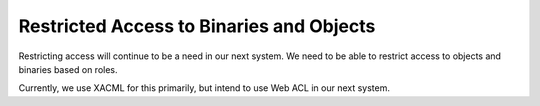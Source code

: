 Restricted Access to Binaries and Objects
-----------------------------------------

Restricting access will continue to be a need in our next system.  We need to be able to restrict access to objects
and binaries based on roles.

Currently, we use XACML for this primarily, but intend to use Web ACL in our next system.